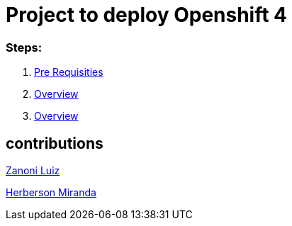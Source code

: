 # Project to deploy Openshift 4

### Steps:
1. link:https://github.com/jonascavalcantineto/openshift-bastion/blob/master/documentation/ocp4/prerequisites.adoc[Pre Requisities]
2. link:https://github.com/jonascavalcantineto/openshift-bastion/blob/master/documentation/ocp4/overview.adoc[Overview]
3. link:https://github.com/jonascavalcantineto/openshift-bastion/blob/master/documentation/ocp4/overview.adoc[Overview]

## contributions
link:https://github.com/zanoniluiz/[Zanoni Luiz]

link:https://github.com/hsmiranda[Herberson Miranda]
